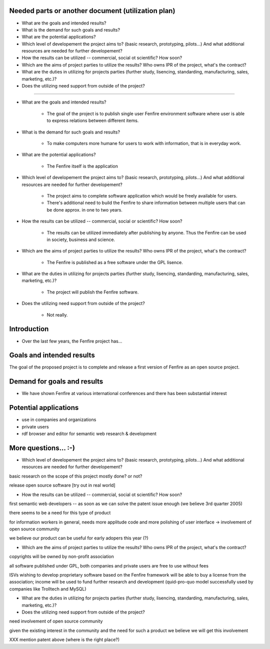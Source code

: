 

Needed parts or another document (utilization plan)
===================================================

- What are the goals and intended results?

- What is the demand for such goals and results?

- What are the potential applications?

- Which level of developement the project aims to?
  (basic research, prototyping, pilots...)
  And what additional resources are needed for further developement?

- How the results can be utilized -- commercial, social ot scientific?
  How soon?

- Which are the aims of project parties to utilize the results? Who
  owns IPR of the project, what's the contract?

- What are the duties in utilizing for projects parties (further
  study, lisencing, standarding, manufacturing, sales, marketing, etc.)?

- Does the utilizing need support from outside of the project?


--------------------------------------------------------

- What are the goals and intended results?

   - The goal of the project is to publish single user Fenfire
     environment software where user is able to express relations
     between different items. 

- What is the demand for such goals and results?

   - To make computers more humane for users to work with information,
     that is in everyday work.

- What are the potential applications?

   - The Fenfire itself is the application

- Which level of developement the project aims to?
  (basic research, prototyping, pilots...)
  And what additional resources are needed for further developement?

   - The project aims to complete software application which would be
     freely available for users. 
   - There's additional need to build the Fenfire to share information
     between multiple users that can be done approx. in one to two
     years.

- How the results can be utilized -- commercial, social or scientific?
  How soon?

   - The results can be utilized immediately after publishing by
     anyone. Thus the Fenfire can be used in society, business and
     science.

- Which are the aims of project parties to utilize the results? Who
  owns IPR of the project, what's the contract?

   - The Fenfire is published as a free software under the GPL lisence.

- What are the duties in utilizing for projects parties (further
  study, lisencing, standarding, manufacturing, sales, marketing, etc.)?

   - The project will publish the Fenfire software.

- Does the utilizing need support from outside of the project?

   - Not really. 



Introduction
============

- Over the last few years, the Fenfire project has...


Goals and intended results
==========================

The goal of the proposed project is to complete and release
a first version of Fenfire as an open source project.


Demand for goals and results
===========================

- We have shown Fenfire at various international conferences
  and there has been substantial interest

Potential applications
======================

- use in companies and organizations
- private users

- rdf browser and editor for semantic web research & development

More questions... :-)
=====================

- Which level of developement the project aims to?
  (basic research, prototyping, pilots...)
  And what additional resources are needed for further developement?


basic research on the scope of this project mostly done? or not?

release open source software [try out in real world]


- How the results can be utilized -- commercial, social ot scientific?
  How soon?

first semantic web developers -- as soon as we can 
solve the patent issue enough (we believe 3rd quarter 2005)

there seems to be a need for this type of product

for information workers in general, needs more applitude code
and more polishing of user interface -> involvement of open source community

we believe our product can be useful for early adopers this year (?)

- Which are the aims of project parties to utilize the results? Who
  owns IPR of the project, what's the contract?

copyrights will be owned by non-profit association

all software published under GPL, both companies and private users
are free to use without fees

ISVs wishing to develop proprietary software based on the Fenfire framework
will be able to buy a license from the association; income will be used
to fund further research and development (quid-pro-quo model
successfully used by companies like Trolltech and MySQL)

- What are the duties in utilizing for projects parties (further
  study, lisencing, standarding, manufacturing, sales, marketing, etc.)?

- Does the utilizing need support from outside of the project?

need involvement of open source community

given the existing interest in the community and the need for such a product
we believe we will get this involvement



XXX mention patent above (where is the right place?)